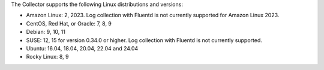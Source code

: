 The Collector supports the following Linux distributions and versions:

* Amazon Linux: 2, 2023. Log collection with Fluentd is not currently supported for Amazon Linux 2023.
* CentOS, Red Hat, or Oracle: 7, 8, 9
* Debian: 9, 10, 11
* SUSE: 12, 15 for version 0.34.0 or higher. Log collection with Fluentd is not currently supported.
* Ubuntu: 16.04, 18.04, 20.04, 22.04 and 24.04
* Rocky Linux: 8, 9
